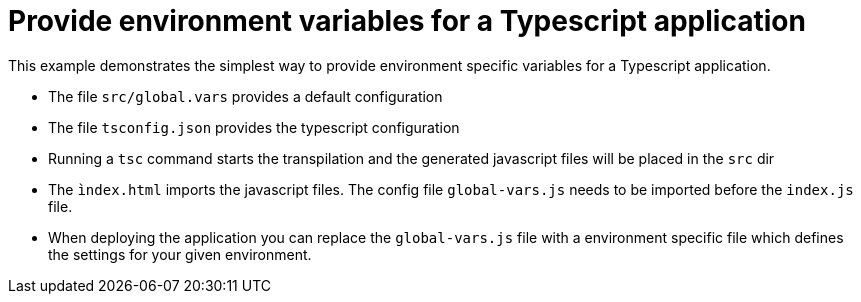 # Provide environment variables for a Typescript application

This example demonstrates the simplest way to provide environment specific variables
for a Typescript application.

* The file `src/global.vars` provides a default configuration
* The file `tsconfig.json` provides the typescript configuration
* Running a `tsc` command starts the transpilation and the generated javascript files will be placed in the `src` dir
* The `ìndex.html` imports the javascript files. The config file `global-vars.js` needs to be imported before the `index.js` file.
* When deploying the application you can replace the `global-vars.js` file with a environment specific file which defines the settings for your given environment.

 
